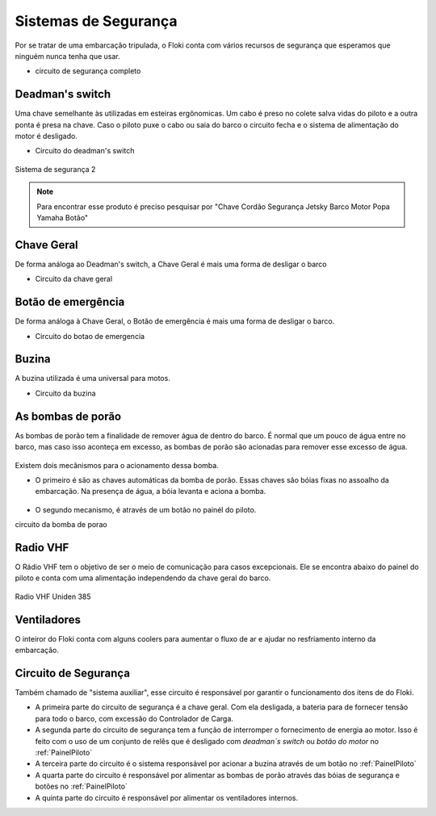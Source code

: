 Sistemas de Segurança
====

Por se tratar de uma embarcação tripulada, o Floki conta com vários recursos de segurança que esperamos que ninguém nunca tenha que usar.


- circuito de segurança completo

Deadman's switch
------

Uma chave semelhante às utilizadas em esteiras ergônomicas. Um cabo é preso no colete salva vidas do piloto e a outra ponta é presa na chave.
Caso o piloto puxe o cabo ou saia do barco o circuito fecha e o sistema de alimentação do motor é desligado.

- Circuito do deadman's switch

.. figure:: diagramas/circuito_desliga_motor.png
   :align: center
   
   Sistema de segurança 2

.. note:: Para encontrar esse produto é preciso pesquisar por "Chave Cordão Segurança Jetsky Barco Motor Popa Yamaha Botão"

.. figure:: imagens/seguranca/deadman_switch.png
   :align: center

Chave Geral
------

De forma análoga ao Deadman's switch, a Chave Geral é mais uma forma de desligar o barco

- Circuito da chave geral

.. figure:: imagens/seguranca/chave_geral.jpg
   :align: center


Botão de emergência
------


De forma análoga à Chave Geral, o Botão de emergência é mais uma forma de desligar o barco.


- Circuito do botao de emergencia

.. figure:: imagens/seguranca/chave_cogumelo.png
   :align: center

Buzina
------

A buzina utilizada é uma universal para motos.

- Circuito da buzina

.. figure:: imagens/seguranca/buzina.webp
   :align: center

As bombas de porão
------

As bombas de porão tem a finalidade de remover água de dentro do barco. É normal que um pouco de água entre no barco, mas caso isso aconteça em excesso, as bombas de porão são acionadas para remover esse excesso de água.

.. figure:: imagens/seguranca/bomba.png
   :align: center

Existem dois mecânismos para o acionamento dessa bomba. 

* O primeiro é são as chaves automáticas da bomba de porão. Essas chaves são bóias fixas no assoalho da embarcação. Na presença de água, a bóia levanta e aciona a bomba.

.. figure:: imagens/seguranca/boia.webp
   :align: center

* O segundo mecanismo, é através de um botão no painél do piloto.

circuito da bomba de porao

.. figure:: imagens/seguranca/botao_bomba.png
   :align: center



Radio VHF
------

O Rádio VHF tem o objetivo de ser o meio de comunicação para casos excepcionais. Ele se encontra abaixo do painel do piloto e conta com uma alimentação independendo da chave geral do barco. 

.. figure:: imagens/seguranca/vhf.jpeg
   :align: center

   Radio VHF Uniden 385

Ventiladores
------

O inteiror do Floki conta com alguns coolers para aumentar o fluxo de ar e ajudar no resfriamento interno da embarcação.

.. figure:: imagens/seguranca/vhf.jpeg
   :align: center

Circuito de Segurança
------

Também chamado de "sistema auxiliar", esse circuito é responsável por garantir o funcionamento dos itens de do Floki.

* A primeira parte do circuito de segurança é a chave geral. Com ela desligada, a bateria para de fornecer tensão para todo o barco, com excessão do Controlador de Carga.



* A segunda parte do circuito de segurança tem a função de interromper o fornecimento de energia ao motor. Isso é feito com o uso de um conjunto de relês que é desligado com *deadman`s switch* ou *botão do motor* no :ref:`PainelPiloto`

* A terceira parte do circuito é o sistema responsável por acionar a buzina através de um botão no :ref:`PainelPiloto`

* A quarta parte do circuito é responsável por alimentar as bombas de porão através das bóias de segurança e botões no :ref:`PainelPiloto`

* A quinta parte do circuito é responsável por alimentar os ventiladores internos.
